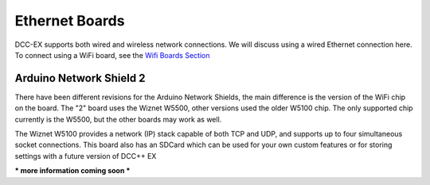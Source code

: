 ****************
Ethernet Boards
****************

DCC-EX supports both wired and wireless network connections. We will discuss using a wired Ethernet connection here. To connect using a WiFi board, see the `Wifi Boards Section <wifi-boards>`_


Arduino Network Shield 2
==========================

There have been different revisions for the Arduino Network Shields, the main difference is the version of the WiFi chip on the board. The "2" board uses the Wiznet W5500, other versions used the older W5100 chip. The only supported chip currently is the W5500, but the other boards may work as well.

The Wiznet W5100 provides a network (IP) stack capable of both TCP and UDP, and supports up to four simultaneous socket connections. This board also has an SDCard which can be used for your own custom features or for storing settings with a future version of DCC++ EX

.. image:: ../../_static/images/ethernet/arduino_ethernet_shield_2.jpg
   :alt: Arduino Ethernet Shield 2
   :scale: 70%

*** more information coming soon ***
